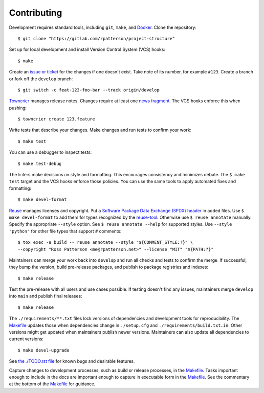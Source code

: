 .. SPDX-FileCopyrightText: 2023 Ross Patterson <me@rpatterson.net>
..
.. SPDX-License-Identifier: MIT

########################################################################################
Contributing
########################################################################################

Development requires standard tools, including ``git``, ``make``, and `Docker`_. Clone
the repository::

  $ git clone "https://gitlab.com/rpatterson/project-structure"

Set up for local development and install Version Control System (VCS) hooks::

  $ make

Create an `issue or ticket`_ for the changes if one doesn't exist. Take note of its
number, for example ``#123``. Create a branch or fork off the ``develop`` branch::

  $ git switch -c feat-123-foo-bar --track origin/develop

`Towncrier`_ manages release notes. Changes require at least one `news fragment`_. The
VCS hooks enforce this when pushing::

  $ towncrier create 123.feature

Write tests that describe your changes. Make changes and run tests to confirm your
work::

  $ make test

You can use a debugger to inspect tests::

  $ make test-debug

The linters make decisions on style and formatting. This encourages consistency and
minimizes debate. The ``$ make test`` target and the VCS hooks enforce those
policies. You can use the same tools to apply automated fixes and formatting::

  $ make devel-format

`Reuse`_ manages licenses and copyright. Put a `Software Package Data Exchange (SPDX)
header`_ in added files. Use ``$ make devel-format`` to add them for types recognized by
the `reuse-tool`_. Otherwise use ``$ reuse annotate`` manually. Specify the appropriate
``--style`` option. See ``$ reuse annotate --help`` for supported styles. Use ``--style
"python"`` for other file types that support ``#`` comments::

  $ tox exec -e build -- reuse annotate --style "${COMMENT_STYLE:?}" \
  --copyright "Ross Patterson <me@rpatterson.net>" --license "MIT" "${PATH:?}"

Maintainers can merge your work back into ``develop`` and run all checks and tests to
confirm the merge. If successful, they bump the version, build pre-release packages, and
publish to package registries and indexes::

  $ make release

Test the pre-release with all users and use cases possible. If testing doesn't find any
issues, maintainers merge ``develop`` into ``main`` and publish final releases::

  $ make release

The ``./requirements/**.txt`` files lock versions of dependencies and development tools
for reproducibility. The `Makefile`_ updates those when dependencies change in
``./setup.cfg`` and ``./requirements/build.txt.in``. Other versions might get updated
when maintainers publish newer versions. Maintainers can also update all dependencies to
current versions::

  $ make devel-upgrade

See `the ./TODO.rst file`_ for known bugs and desirable features.

Capture changes to development processes, such as build or release processes, in the
`Makefile`_. Tasks important enough to include in the docs are important enough to
capture in executable form in the `Makefile`_. See the commentary at the bottom of the
`Makefile`_ for guidance.

.. _`Docker`: https://docs.docker.com/engine/install/#supported-platforms
.. _`Towncrier`: https://towncrier.readthedocs.io/en/stable/#philosophy
.. _`news fragment`:
   https://towncrier.readthedocs.io/en/stable/quickstart.html#creating-news-fragments
.. _`Reuse`: https://reuse.software/tutorial/#step-2
.. _`Software Package Data Exchange (SPDX) header`:
   https://spdx.dev/specifications/#current-version
.. _`reuse-tool`: https://github.com/fsfe/reuse-tool#usage

.. _`issue or ticket`: https://gitlab.com/rpatterson/project-structure/-/issues

.. _Makefile: ./Makefile
.. _`the ./TODO.rst file`: ./TODO.rst
